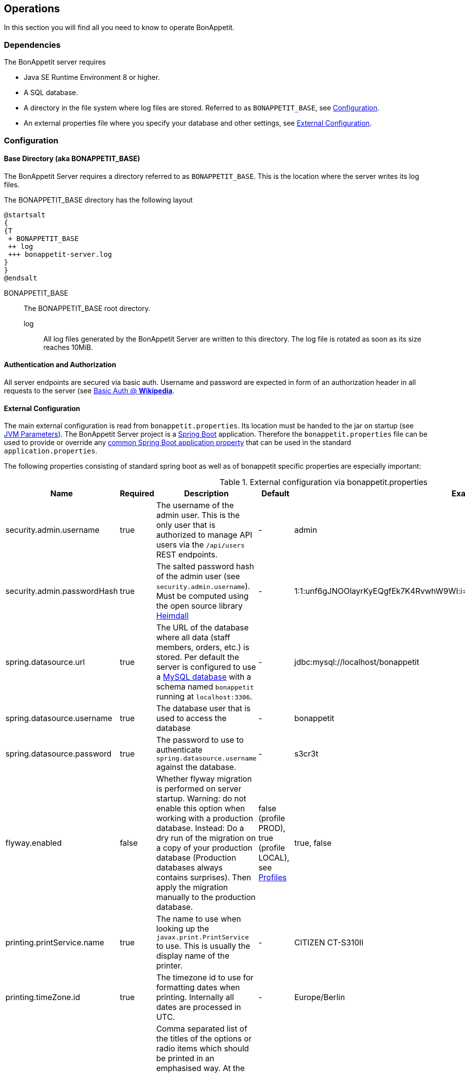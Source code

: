 == Operations

In this section you will find all you need to know to operate BonAppetit.

=== Dependencies

The BonAppetit server requires

* Java SE Runtime Environment 8 or higher.
* A SQL database.
* A directory in the file system where log files are stored. Referred to as `BONAPPETIT_BASE`, see <<Configuration>>.
* An external properties file where you specify your database and other settings, see <<External Configuration>>.

=== Configuration

[[bonappetit-base]]

==== Base Directory (aka BONAPPETIT_BASE)

The BonAppetit Server requires a directory referred to as `BONAPPETIT_BASE`.
This is the location where the server writes its log files.

The BONAPPETIT_BASE directory has the following layout

[plantuml, BONAPPETIT_BASE_layout, png]
....
@startsalt
{
{T
 + BONAPPETIT_BASE
 ++ log
 +++ bonappetit-server.log
}
}
@endsalt
....

BONAPPETIT_BASE::
    The BONAPPETIT_BASE root directory.
    log;; All log files generated by the BonAppetit Server are written to this directory. The log file is rotated as soon as its size reaches 10MiB.

==== Authentication and Authorization

All server endpoints are secured via basic auth. Username and password are expected in form of an authorization
header in all requests to the server
(see https://en.wikipedia.org/wiki/Basic_access_authentication[Basic Auth @ *Wikipedia*].

==== External Configuration

The main external configuration is read from `bonappetit.properties`. Its location must be handed to the jar on startup
(see <<JVM Parameters>>). The BonAppetit Server
project is a http://projects.spring.io/spring-boot/[Spring Boot] application. Therefore the
`bonappetit.properties` file
can be used to provide or override any
http://docs.spring.io/spring-boot/docs/current/reference/html/common-application-properties.html[common Spring Boot application property]
that can be used in the standard `application.properties`.

The following properties consisting of standard spring boot as well as of bonappetit specific properties are
especially important:

.External configuration via bonappetit.properties
|====
|Name |Required |Description |Default |Example

|security.admin.username
|true
|The username of the admin user. This is the only user that is authorized to manage API users via the `/api/users` REST endpoints.
|-
|admin

|security.admin.passwordHash
|true
|The salted password hash of the admin user (see `security.admin.username`). Must be computed using the open source library https://github.com/qaware/heimdall[Heimdall]
|-
|1:1:unf6gJNOOlayrKyEQgfEk7K4RvwhW9WI:i=4e20:gH613KUcJOtL1UcPUadsVvAUoUfvPBoS

|spring.datasource.url
|true
|The URL of the database where all data (staff members, orders, etc.) is stored. Per default the server is configured to use a
https://www.mysql.de/[MySQL database] with a schema named `bonappetit` running at `localhost:3306`.
|-
|jdbc:mysql://localhost/bonappetit

|spring.datasource.username
|true
|The database user that is used to access the database
|-
|bonappetit

|spring.datasource.password
|true
|The password to use to authenticate `spring.datasource.username` against the database.
|-
|s3cr3t

|flyway.enabled
|false
|Whether flyway migration is performed on server startup. Warning: do not enable this option when working with a
production database. Instead: Do a dry run of the migration on a copy of your production database (Production databases
always contains surprises). Then apply the migration manually to the production database.
|false (profile PROD), true (profile LOCAL), see <<Profiles>>
|true, false

|printing.printService.name
|true
|The name to use when looking up the `javax.print.PrintService` to use. This is usually the display name of the
printer.
|-
|CITIZEN CT-S310II

|printing.timeZone.id
|true
|The timezone id to use for formatting dates when printing. Internally all dates are processed in UTC.
|-
|Europe/Berlin

|printing.options.emphasised
|false
|Comma separated list of the titles of the options or radio items which should be printed in an emphasised way.
At the moment to emphasize an option means to print it big and bold next to the item title. E.g. if you configure
an item with the title "Pizza" and a Radio-Option with title "sort" and two radio items with the titles "Hawaii" and "Capricciosa"
you can set this property to "Hawaii,Capricciosa" to make the printer print "Pizza Hawaii" as item title instead
of printing "Pizza" as item title and "Hawaii" as standard option below the title.
|<empty>
|small,Hawaii,light

|printing.options.notPrinted
|false
|Comma separated list of the titles of the options or radio items which should not be printed at all. Some options
like size have to be selectable when taking an order but they do not have to be printed. E.g. the default for
the size of a drink might be "big" so we don't hve to print it.
|<empty>
|big
|====

==== Profiles

Profiles  control what configuration the BonAppetit Server is run in. If you are just using (and not developing) the
BonAppetit server you don't need to bother much with profiles.

Table <<table_profiles>> lists the existing profiles.

[[table_profiles]]
.Profiles
|===
|Name| Description

|PROD (default)
|Configures the BonAppetit Server for production use. Automatic database migration on startup is disabled.

|LOCAL
|Configures the BonAppetit Server for local use. Automatic database migration on startup is enabled.
|===

See <<JVM Parameters>> to learn how you select the profile.

==== JVM Parameters

Table <<table_jvm_params>> lists the JVM parameters that are supported by the BonAppetit-Server. Note that you have to
prefix them with -D when running from the command-line.

[[table_jvm_params]]
.JVM parameters
|===
|Name |Required |Description |Default |Example

|BONAPPETIT_BASE
|true
|The path of the base directory where logs are stored.
|-
|"M:\bonappetit-base", "BONAPPETIT_BASE", ".", "/home/peter/bonappetit-base"

|spring.profiles.active
|true
|The profiles to activate. Profiles control the server configuration, e.g. the database URL and credentials.
PROD means the server is run in production configuration. LOCAL is only relevant to developers working with a database
that contains only test data.
|-
|PROD, LOCAL

|spring.config.location
|true
|The location of the bonappetit.properties file. Due to spring boot internals this has to be defined via program
argument explicitly.
|-
|--spring.config.location="M:\BONAPPETIT_BASE\content\config\bonappetit.properties"
|===

=== Endpoints

.Endpoints
|===
|URI |Description

|`/health`
|Shows application health information

|`/v1/doc/index.html`
|Shows an interactive API documentation (Swagger)
|===
